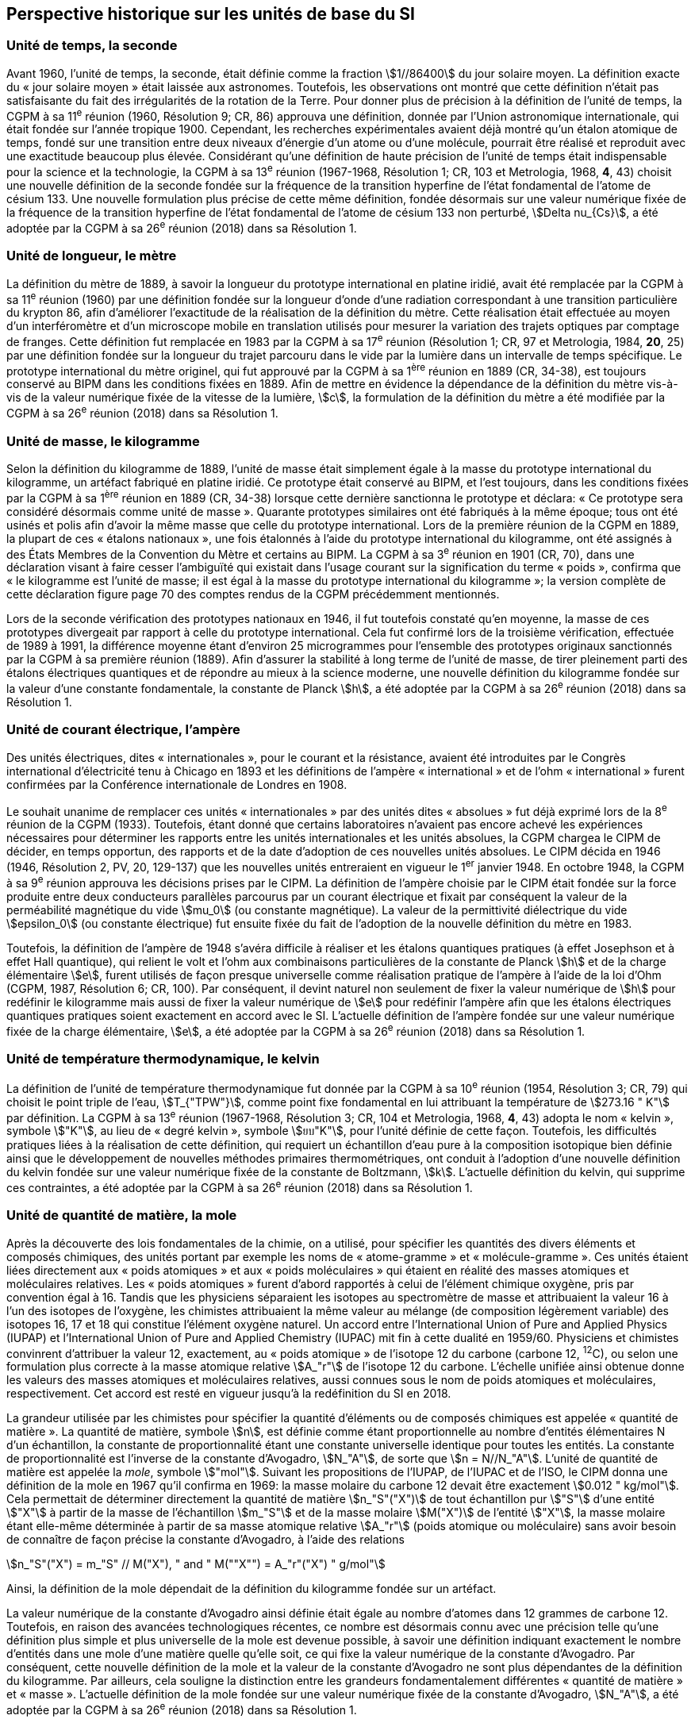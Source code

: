 == Perspective historique sur les unités de base du SI

=== Unité de temps, la seconde

Avant 1960, l’unité de temps, la seconde, était définie comme la fraction stem:[1//86400] du jour
solaire moyen. La définition exacte du « jour solaire moyen » était laissée aux astronomes.
Toutefois, les observations ont montré que cette définition n’était pas satisfaisante du fait
des irrégularités de la rotation de la Terre. Pour donner plus de précision à la définition de
l’unité de temps, la CGPM à sa 11^e^ réunion (1960, Résolution 9; CR, 86) approuva une
définition, donnée par l’Union astronomique internationale, qui était fondée sur l’année
tropique 1900. Cependant, les recherches expérimentales avaient déjà montré qu’un étalon
atomique de temps, fondé sur une transition entre deux niveaux d’énergie d’un atome ou
d’une molécule, pourrait être réalisé et reproduit avec une exactitude beaucoup plus élevée.
Considérant qu’une définition de haute précision de l’unité de temps était indispensable
pour la science et la technologie, la CGPM à sa 13^e^ réunion (1967-1968, Résolution 1;
CR, 103 et Metrologia, 1968, *4*, 43) choisit une nouvelle définition de la seconde fondée sur
la fréquence de la transition hyperfine de l’état fondamental de l’atome de césium 133.
Une nouvelle formulation plus précise de cette même définition, fondée désormais sur une
valeur numérique fixée de la fréquence de la transition hyperfine de l’état fondamental
de l’atome de césium 133 non perturbé, stem:[Delta nu_{Cs}], a été adoptée par la CGPM à sa 26^e^ réunion
(2018) dans sa Résolution 1.


=== Unité de longueur, le mètre

La définition du mètre de 1889, à savoir la longueur du prototype international en platine
iridié, avait été remplacée par la CGPM à sa 11^e^ réunion (1960) par une définition fondée
sur la longueur d’onde d’une radiation correspondant à une transition particulière du
krypton 86, afin d’améliorer l’exactitude de la réalisation de la définition du mètre.
Cette réalisation était effectuée au moyen d’un interféromètre et d’un microscope mobile en
translation utilisés pour mesurer la variation des trajets optiques par comptage de franges.
Cette définition fut remplacée en 1983 par la CGPM à sa 17^e^ réunion (Résolution 1;
CR, 97 et Metrologia, 1984, *20*, 25) par une définition fondée sur la longueur du trajet
parcouru dans le vide par la lumière dans un intervalle de temps spécifique. Le prototype
international du mètre originel, qui fut approuvé par la CGPM à sa 1^ère^ réunion en 1889
(CR, 34-38), est toujours conservé au BIPM dans les conditions fixées en 1889. Afin de
mettre en évidence la dépendance de la définition du mètre vis-à-vis de la valeur numérique
fixée de la vitesse de la lumière, stem:[c], la formulation de la définition du mètre a été modifiée
par la CGPM à sa 26^e^ réunion (2018) dans sa Résolution 1.


=== Unité de masse, le kilogramme

Selon la définition du kilogramme de 1889, l’unité de masse était simplement égale à la
masse du prototype international du kilogramme, un artéfact fabriqué en platine iridié.
Ce prototype était conservé au BIPM, et l’est toujours, dans les conditions fixées par la
CGPM à sa 1^ère^ réunion en 1889 (CR, 34-38) lorsque cette dernière sanctionna le prototype
et déclara: « Ce prototype sera considéré désormais comme unité de masse ».
Quarante prototypes similaires ont été fabriqués à la même époque; tous ont été usinés et
polis afin d’avoir la même masse que celle du prototype international. Lors de la première
réunion de la CGPM en 1889, la plupart de ces « étalons nationaux », une fois étalonnés à
l’aide du prototype international du kilogramme, ont été assignés à des États Membres de la
Convention du Mètre et certains au BIPM. La CGPM à sa 3^e^ réunion en 1901 (CR, 70),
dans une déclaration visant à faire cesser l’ambiguïté qui existait dans l’usage courant sur la
signification du terme « poids », confirma que « le kilogramme est l’unité de masse; il est
égal à la masse du prototype international du kilogramme »; la version complète de cette
déclaration figure page 70 des comptes rendus de la CGPM précédemment mentionnés.

Lors de la seconde vérification des prototypes nationaux en 1946, il fut toutefois constaté
qu’en moyenne, la masse de ces prototypes divergeait par rapport à celle du prototype
international. Cela fut confirmé lors de la troisième vérification, effectuée de 1989 à 1991,
la différence moyenne étant d’environ 25 microgrammes pour l’ensemble des prototypes
originaux sanctionnés par la CGPM à sa première réunion (1889). Afin d’assurer la stabilité
à long terme de l’unité de masse, de tirer pleinement parti des étalons électriques
quantiques et de répondre au mieux à la science moderne, une nouvelle définition du
kilogramme fondée sur la valeur d’une constante fondamentale, la constante de Planck stem:[h],
a été adoptée par la CGPM à sa 26^e^ réunion (2018) dans sa Résolution 1.


=== Unité de courant électrique, l’ampère

Des unités électriques, dites « internationales », pour le courant et la résistance, avaient été
introduites par le Congrès international d’électricité tenu à Chicago en 1893 et les
définitions de l’ampère « international » et de l’ohm « international » furent confirmées par
la Conférence internationale de Londres en 1908.

Le souhait unanime de remplacer ces unités « internationales » par des unités dites
« absolues » fut déjà exprimé lors de la 8^e^ réunion de la CGPM (1933). Toutefois, étant
donné que certains laboratoires n’avaient pas encore achevé les expériences nécessaires
pour déterminer les rapports entre les unités internationales et les unités absolues, la CGPM
chargea le CIPM de décider, en temps opportun, des rapports et de la date d’adoption de ces
nouvelles unités absolues. Le CIPM décida en 1946 (1946, Résolution 2, PV, 20, 129-137)
que les nouvelles unités entreraient en vigueur le 1^er^ janvier 1948. En octobre 1948,
la CGPM à sa 9^e^ réunion approuva les décisions prises par le CIPM. La définition de
l’ampère choisie par le CIPM était fondée sur la force produite entre deux conducteurs
parallèles parcourus par un courant électrique et fixait par conséquent la valeur de la
perméabilité magnétique du vide stem:[mu_0] (ou constante magnétique). La valeur de la permittivité
diélectrique du vide stem:[epsilon_0] (ou constante électrique) fut ensuite fixée du fait
de l’adoption de la nouvelle définition du mètre en 1983.

Toutefois, la définition de l’ampère de 1948 s’avéra difficile à réaliser et les étalons
quantiques pratiques (à effet Josephson et à effet Hall quantique), qui relient le volt et
l’ohm aux combinaisons particulières de la constante de Planck stem:[h] et de la charge
élémentaire stem:[e], furent utilisés de façon presque universelle comme réalisation pratique de
l’ampère à l’aide de la loi d’Ohm (CGPM, 1987, Résolution 6; CR, 100). Par conséquent,
il devint naturel non seulement de fixer la valeur numérique de stem:[h] pour redéfinir le
kilogramme mais aussi de fixer la valeur numérique de stem:[e] pour redéfinir l’ampère afin que
les étalons électriques quantiques pratiques soient exactement en accord avec le SI.
L’actuelle définition de l’ampère fondée sur une valeur numérique fixée de la charge
élémentaire, stem:[e], a été adoptée par la CGPM à sa 26^e^ réunion (2018) dans sa Résolution 1.


=== Unité de température thermodynamique, le kelvin

La définition de l’unité de température thermodynamique fut donnée par la CGPM à sa
10^e^ réunion (1954, Résolution 3; CR, 79) qui choisit
le point triple de l’eau, stem:[T_{"TPW"}], comme
point fixe fondamental en lui attribuant la température de stem:[273.16 " K"] par définition.
La CGPM à sa 13^e^ réunion (1967-1968, Résolution 3; CR, 104 et Metrologia, 1968, *4*, 43)
adopta le nom « kelvin », symbole stem:["K"], au lieu de « degré kelvin », symbole stem:[ยบ"K"], pour l’unité
définie de cette façon. Toutefois, les difficultés pratiques liées à la réalisation de cette
définition, qui requiert un échantillon d’eau pure à la composition isotopique bien définie
ainsi que le développement de nouvelles méthodes primaires thermométriques, ont conduit
à l’adoption d’une nouvelle définition du kelvin fondée sur une valeur numérique fixée de
la constante de Boltzmann, stem:[k]. L’actuelle définition du kelvin, qui supprime ces contraintes,
a été adoptée par la CGPM à sa 26^e^ réunion (2018) dans sa Résolution 1.


=== Unité de quantité de matière, la mole

Après la découverte des lois fondamentales de la chimie, on a utilisé, pour spécifier les
quantités des divers éléments et composés chimiques, des unités portant par exemple les
noms de « atome-gramme » et « molécule-gramme ». Ces unités étaient liées directement
aux « poids atomiques » et aux « poids moléculaires » qui étaient en réalité des masses
atomiques et moléculaires relatives. Les « poids atomiques » furent d’abord rapportés à
celui de l’élément chimique oxygène, pris par convention égal à 16. Tandis que les
physiciens séparaient les isotopes au spectromètre de masse et attribuaient la valeur 16 à
l’un des isotopes de l’oxygène, les chimistes attribuaient la même valeur au mélange
(de composition légèrement variable) des isotopes 16, 17 et 18 qui constitue l’élément
oxygène naturel. Un accord entre l’International Union of Pure and Applied Physics
(IUPAP) et l’International Union of Pure and Applied Chemistry (IUPAC) mit fin à cette
dualité en 1959/60. Physiciens et chimistes convinrent d’attribuer la valeur 12, exactement,
au « poids atomique » de l’isotope 12 du carbone (carbone 12, ^12^C), ou selon une
formulation plus correcte à la masse atomique relative stem:[A_"r"] de l’isotope 12 du carbone.
L’échelle unifiée ainsi obtenue donne les valeurs des masses atomiques et moléculaires
relatives, aussi connues sous le nom de poids atomiques et moléculaires, respectivement.
Cet accord est resté en vigueur jusqu’à la redéfinition du SI en 2018.

La grandeur utilisée par les chimistes pour spécifier la quantité d’éléments ou de composés
chimiques est appelée « quantité de matière ». La quantité de matière, symbole stem:[n],
est définie comme étant proportionnelle au nombre d’entités élémentaires N d’un
échantillon, la constante de proportionnalité étant une constante universelle identique pour
toutes les entités. La constante de proportionnalité est l’inverse de la constante d’Avogadro,
stem:[N_"A"], de sorte que stem:[n = N//N_"A"]. L’unité de quantité de matière est appelée la _mole_, symbole stem:["mol"].
Suivant les propositions de l’IUPAP, de l’IUPAC et de l’ISO, le CIPM donna une
définition de la mole en 1967 qu’il confirma en 1969: la masse molaire du carbone 12
devait être exactement stem:[0.012 " kg/mol"]. Cela permettait de déterminer directement la quantité
de matière stem:[n_"S"("X")] de tout échantillon pur stem:["S"] d’une entité stem:["X"] à partir de la masse de
l’échantillon stem:[m_"S"] et de la masse molaire stem:[M("X")] de l’entité stem:["X"], la masse molaire étant
elle-même déterminée à partir de sa masse atomique relative stem:[A_"r"] (poids atomique ou
moléculaire) sans avoir besoin de connaître de façon précise la constante d’Avogadro,
à l’aide des relations

[stem%unnumbered]
++++
n_"S"("X") = m_"S" // M("X"), " and " M(""X"") = A_"r"("X") " g/mol"
++++

Ainsi, la définition de la mole dépendait de la définition du kilogramme fondée sur un
artéfact.

La valeur numérique de la constante d’Avogadro ainsi définie était égale au nombre
d’atomes dans 12 grammes de carbone 12. Toutefois, en raison des avancées
technologiques récentes, ce nombre est désormais connu avec une précision telle qu’une
définition plus simple et plus universelle de la mole est devenue possible, à savoir une
définition indiquant exactement le nombre d’entités dans une mole d’une matière quelle
qu’elle soit, ce qui fixe la valeur numérique de la constante d’Avogadro. Par conséquent,
cette nouvelle définition de la mole et la valeur de la constante d’Avogadro ne sont plus
dépendantes de la définition du kilogramme. Par ailleurs, cela souligne la distinction entre
les grandeurs fondamentalement différentes « quantité de matière » et « masse ». L’actuelle
définition de la mole fondée sur une valeur numérique fixée de la constante d’Avogadro,
stem:[N_"A"], a été adoptée par la CGPM à sa 26^e^ réunion (2018) dans sa Résolution 1.


=== Unité d’intensité lumineuse, la candela

Les unités d’intensité lumineuse fondées sur des étalons à flamme ou à filament
incandescent, qui étaient en usage dans différents pays avant 1948, furent d’abord
remplacées par la « bougie nouvelle » fondée sur la luminance du radiateur de Planck
(corps noir) à la température de congélation du platine. Cette modification avait été
préparée dès avant 1937 par la Commission internationale de l’éclairage (CIE) et par le
CIPM; la décision fut prise par le CIPM en 1946. Elle fut ratifiée en 1948 par la CGPM à
sa 9^e^ réunion qui adopta pour cette unité un nouveau nom international, la candela,
symbole stem:["cd"]; en 1954, la CGPM à sa 10^e^ réunion établit la candela comme unité de base;
en 1967, la CGPM à sa 13^e^ réunion (Résolution 5; CR, 104 et _Metrologia_, 1968, *4*, 43-44)
donna une forme modifiée à la définition de 1946.

En 1979, en raison des difficultés expérimentales liées à la réalisation du radiateur de
Planck aux températures élevées et des possibilités nouvelles offertes par la radiométrie,
c’est-à-dire la mesure de la puissance des rayonnements optiques, la 16^e^ CGPM (1979,
Résolution 3; CR, 100 et _Metrologia_, 1980, *16*, 56) adopta une nouvelle définition de la
candela.

L’actuelle définition de la candela, fondée sur une valeur numérique fixée de l’efficacité
lumineuse d’un rayonnement monochromatique de fréquence stem:[540 xx 10^(12) " Hz"], stem:[K_"cd"],
a été adoptée par la CGPM à sa 26^e^ réunion (2018) dans sa Résolution 1.

